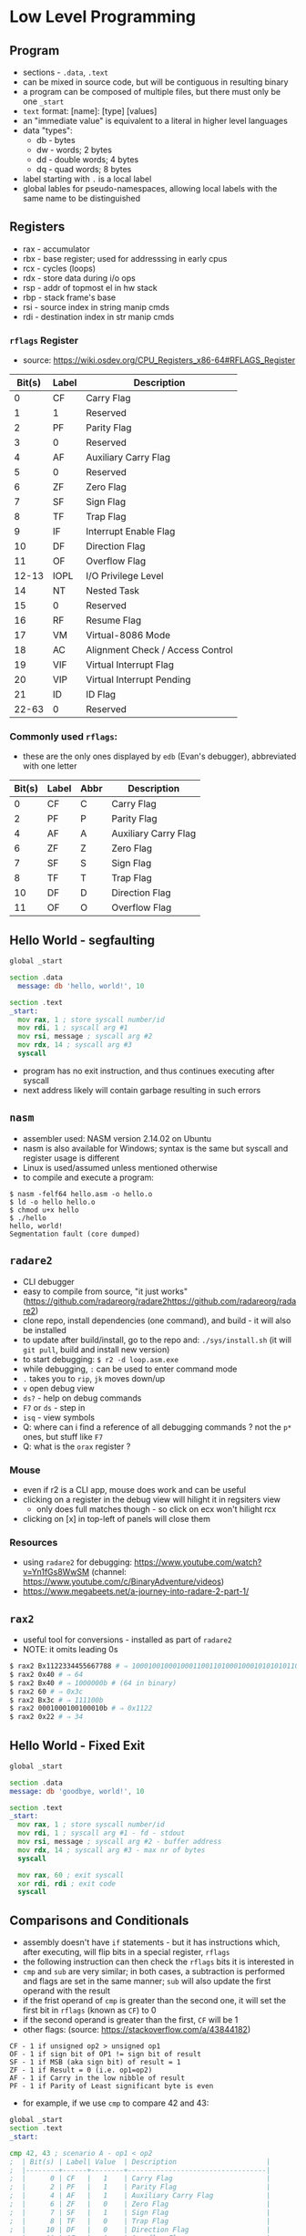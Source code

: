 * Low Level Programming
** Program
   - sections - ~.data~, ~.text~
   - can be mixed in source code, but will be contiguous in resulting binary
   - a program can be composed of multiple files, but there must only be one ~_start~
   - ~text~ format: [name]: [type] [values]
   - an "immediate value" is equivalent to a literal in higher level languages
   - data "types":
     - db - bytes
     - dw - words; 2 bytes
     - dd - double words; 4 bytes
     - dq - quad words; 8 bytes
   - label starting with ~.~ is a local label
   - global lables for pseudo-namespaces, allowing local labels with the same name to be distinguished

** Registers
  - rax - accumulator
  - rbx - base register; used for addresssing in early cpus
  - rcx - cycles (loops)
  - rdx - store data during i/o ops
  - rsp - addr of topmost el in hw stack
  - rbp - stack frame's base
  - rsi - source index in string manip cmds
  - rdi - destination index in str manip cmds
*** ~rflags~ Register
    - source: https://wiki.osdev.org/CPU_Registers_x86-64#RFLAGS_Register
    | Bit(s) | Label | Description                      |
    |--------+-------+----------------------------------|
    |      0 | CF    | Carry Flag                       |
    |      1 | 1     | Reserved                         |
    |      2 | PF    | Parity Flag                      |
    |      3 | 0     | Reserved                         |
    |      4 | AF    | Auxiliary Carry Flag             |
    |      5 | 0     | Reserved                         |
    |      6 | ZF    | Zero Flag                        |
    |      7 | SF    | Sign Flag                        |
    |      8 | TF    | Trap Flag                        |
    |      9 | IF    | Interrupt Enable Flag            |
    |     10 | DF    | Direction Flag                   |
    |     11 | OF    | Overflow Flag                    |
    |  12-13 | IOPL  | I/O Privilege Level              |
    |     14 | NT    | Nested Task                      |
    |     15 | 0     | Reserved                         |
    |     16 | RF    | Resume Flag                      |
    |     17 | VM    | Virtual-8086 Mode                |
    |     18 | AC    | Alignment Check / Access Control |
    |     19 | VIF   | Virtual Interrupt Flag           |
    |     20 | VIP   | Virtual Interrupt Pending        |
    |     21 | ID    | ID Flag                          |
    |  22-63 | 0     | Reserved                         |
*** Commonly used ~rflags~:
    - these are the only ones displayed by ~edb~ (Evan's debugger), abbreviated with one letter
    | Bit(s) | Label | Abbr | Description                      |
    |--------+-------+------+----------------------------------|
    |      0 | CF    |  C   | Carry Flag                       |
    |      2 | PF    |  P   | Parity Flag                      |
    |      4 | AF    |  A   | Auxiliary Carry Flag             |
    |      6 | ZF    |  Z   | Zero Flag                        |
    |      7 | SF    |  S   | Sign Flag                        |
    |      8 | TF    |  T   | Trap Flag                        |
    |     10 | DF    |  D   | Direction Flag                   |
    |     11 | OF    |  O   | Overflow Flag                    |
** Hello World - segfaulting
#+BEGIN_SRC asm :tangle hello.asm
global _start

section .data
  message: db 'hello, world!', 10

section .text
_start:
  mov rax, 1 ; store syscall number/id
  mov rdi, 1 ; syscall arg #1
  mov rsi, message ; syscall arg #2
  mov rdx, 14 ; syscall arg #3
  syscall
#+END_SRC
- program has no exit instruction, and thus continues executing after syscall
- next address likely will contain garbage resulting in such errors

** ~nasm~
   - assembler used: NASM version 2.14.02 on Ubuntu
   - nasm is also available for Windows; syntax is the same but syscall and register usage is different
   - Linux is used/assumed unless mentioned otherwise
   - to compile and execute a program:
#+BEGIN_SRC
$ nasm -felf64 hello.asm -o hello.o
$ ld -o hello hello.o 
$ chmod u+x hello 
$ ./hello 
hello, world!
Segmentation fault (core dumped)
#+END_SRC

** ~radare2~
- CLI debugger
- easy to compile from source, "it just works" (https://github.com/radareorg/radare2https://github.com/radareorg/radare2)
- clone repo, install dependencies (one command), and build - it will also be installed
- to update after build/install, go to the repo and: ~./sys/install.sh~ (it will ~git pull~, build and install new version)
- to start debugging: ~$ r2 -d loop.asm.exe~
- while debugging, ~:~ can be used to enter command mode
- ~.~ takes you to ~rip~, ~jk~ moves down/up
- ~v~ open debug view
- ~ds?~ - help on debug commands
- ~F7~ or ~ds~ - step in
- ~isq~ - view symbols
- Q: where can i find a reference of all debugging commands ? not the ~p*~ ones, but stuff like ~F7~
- Q: what is the ~orax~ register ?
*** Mouse
   - even if r2 is a CLI app, mouse does work and can be useful
   - clicking on a register in the debug view will hilight it in regsiters view
     - only does full matches though - so click on ecx won't hilight rcx
   - clicking on [x] in top-left of panels will close them
*** Resources
- using ~radare2~ for debugging: https://www.youtube.com/watch?v=Yn1fGs8WwSM (channel: https://www.youtube.com/c/BinaryAdventure/videos)
- https://www.megabeets.net/a-journey-into-radare-2-part-1/

** ~rax2~
   - useful tool for conversions - installed as part of ~radare2~
   - NOTE: it omits leading 0s
#+BEGIN_SRC sh
$ rax2 Bx1122334455667788 # ⇒ 1000100100010001100110100010001010101011001100111011110001000b
$ rax2 0x40 # ⇒ 64
$ rax2 Bx40 # ⇒ 1000000b # (64 in binary)
$ rax2 60 # ⇒ 0x3c
$ rax2 Bx3c # ⇒ 111100b
$ rax2 0001000100100010b # ⇒ 0x1122
$ rax2 0x22 # ⇒ 34
#+END_SRC

** Hello World - Fixed Exit
#+BEGIN_SRC asm :tangle hello-fixed.asm
  global _start

  section .data
  message: db 'goodbye, world!', 10

  section .text
  _start:
    mov rax, 1 ; store syscall number/id
    mov rdi, 1 ; syscall arg #1 - fd - stdout
    mov rsi, message ; syscall arg #2 - buffer address
    mov rdx, 14 ; syscall arg #3 - max nr of bytes
    syscall

    mov rax, 60 ; exit syscall
    xor rdi, rdi ; exit code
    syscall
#+END_SRC

** Comparisons and Conditionals
   - assembly doesn't have ~if~ statements - but it has instructions which, after executing, will flip bits in a special register, ~rflags~
   - the following instruction can then check the ~rflags~ bits it is interested in
   - ~cmp~ and ~sub~ are very similar; in both cases, a subtraction is performed and flags are set in the same manner; ~sub~ will also update the first operand with the result
   - if the frist operand of ~cmp~ is greater than the second one, it will set the first bit in ~rflags~ (known as ~CF~) to 0
   - if the second operand is greater than the first, ~CF~ will be 1
   - other flags: (source: https://stackoverflow.com/a/43844182)
#+BEGIN_SRC
CF - 1 if unsigned op2 > unsigned op1
OF - 1 if sign bit of OP1 != sign bit of result
SF - 1 if MSB (aka sign bit) of result = 1
ZF - 1 if Result = 0 (i.e. op1=op2)
AF - 1 if Carry in the low nibble of result
PF - 1 if Parity of Least significant byte is even
#+END_SRC
   - for example, if we use ~cmp~ to compare 42 and 43:
#+BEGIN_SRC asm :tangle cmp.asm
  global _start
  section .text
  _start:

  cmp 42, 43 ; scenario A - op1 < op2
  ;  | Bit(s) | Label| Value  | Description                      |
  ;  |--------+------+--------+----------------------------------|
  ;  |      0 | CF   |   1    | Carry Flag                       |
  ;  |      2 | PF   |   1    | Parity Flag                      |
  ;  |      4 | AF   |   1    | Auxiliary Carry Flag             |
  ;  |      6 | ZF   |   0    | Zero Flag                        |
  ;  |      7 | SF   |   1    | Sign Flag                        |
  ;  |      8 | TF   |   0    | Trap Flag                        |
  ;  |     10 | DF   |   0    | Direction Flag                   |
  ;  |     11 | OF   |   0    | Overflow Flag                    |

  cmp 42, 41 ; scenario B - op1 > op2
  ;  | Bit(s) | Label| Value  | Description                      |
  ;  |--------+------+--------+----------------------------------|
  ;  |      0 | CF   |   0    | Carry Flag                       |
  ;  |      2 | PF   |   0    | Parity Flag                      |
  ;  |      4 | AF   |   0    | Auxiliary Carry Flag             |
  ;  |      6 | ZF   |   0    | Zero Flag                        |
  ;  |      7 | SF   |   0    | Sign Flag                        |
  ;  |      8 | TF   |   0    | Trap Flag                        |
  ;  |     10 | DF   |   0    | Direction Flag                   |
  ;  |     11 | OF   |   0    | Overflow Flag                    |

  cmp 42, 42 ; scenario C - op1 = op2
  ;  | Bit(s) | Label| Value  | Description                      |
  ;  |--------+------+--------+----------------------------------|
  ;  |      0 | CF   |   0    | Carry Flag                       |
  ;  |      2 | PF   |   1    | Parity Flag                      |
  ;  |      4 | AF   |   0    | Auxiliary Carry Flag             |
  ;  |      6 | ZF   |   1    | Zero Flag                        |
  ;  |      7 | SF   |   0    | Sign Flag                        |
  ;  |      8 | TF   |   0    | Trap Flag                        |
  ;  |     10 | DF   |   0    | Direction Flag                   |
  ;  |     11 | OF   |   0    | Overflow Flag                    |
#+END_SRC
  - ~radare2~ has the ~drc~ command, which gives the following outputs for gt, lt and eq:
#+BEGIN_SRC
0 0 1 EQ
1 1 0 NE
1 0 0 CF
1 0 0 NEG
0 0 0 OF
1 0 0 HI
1 0 1 HE
0 1 1 LO
0 1 1 LOE
0 1 1 GE
0 1 0 GT
1 0 0 LT
1 0 1 LE
#+END_SRC

#+BEGIN_SRC asm :tangle comparison-size.asm
  global _start
  section .data
    a: db 0x42
    b: db 0x4200
    c: dw 0x4200
    d: dw 0x0042
    ; resulting .data layout:
    ; 0x402000: 42 (a)
    ; 0x402001: 00 (b)
    ; 0x402002: 00 42 (c; bytes reversed)
    ; 0x402004: 42 00 (d; bytes reversed)
  section .text
  _start:
    mov rax, 42
    cmp rax, 42
    cmp rax, 4242 ; Z
    cmp rax, 4200 ; C
    cmp rax, [a]  ; C,Z
    cmp rax, [b]  ; C,P,S
    cmp rax, [c]  ; C,S
#+END_SRC

#+RESULTS:

** ~edb~
- looks like a solid option but building from source is more work and packaged version is out of date (1.0.0, when latest is 1.3.0)
- better display of ~rflags~ - just the meaningful ones, and they change colour when changed

** Loops
   - let's say we want to set ~rbx~ to 1 if ~rax~ is > 50, and to ~0~ otherwise:
#+BEGIN_SRC asm :tangle conditional.asm
  global _start
  section .text
  _start:
    mov rax, 51   ; it's >50, so we want to set rbx to 1
    cmp rax, 50   ; compare the two operands - will set dedicated register falgs
    jl .large     ; if th 
#+END_SRC
** Common Instructions
   - added instructions used in the book, and grouped related ones
#+BEGIN_SRC asm
  ; most common instruction
  mov

  ; stack, calls, addresses
  push
  pop
  call
  ret
  syscall
  lea

  ; bitwise
  xor
  or
  and
  shl
  sar rax, cl ; if trying to use, for ex, rcx: error: invalid combination of opcode and operands

  ; conditionals/loops
  test
  je
  jmp
  jne

  ; math
  add
  cmp
  inc
  sub
  fld
  fstp
  imul
  mul
  idiv
  div r8 ; divide value in ax (or dx:ax, edx:eax, rdx:rax) with value in r8; result ⇒ rax; remainder ⇒ rdx
#+END_SRC
   - interesting, but outdadet: https://www.strchr.com/x86_machine_code_statistics

** Syscalls
   - on Linux, each syscall has a unique, constant integer as ID; for example, for ~write~ it's 1
   - syscalls are invoked with the ~syscall~ instruction on x86-64; on 32, interrupt 0x80 is used instead
   - x86-64 Linux syscalls: http://blog.rchapman.org/posts/Linux_System_Call_Table_for_x86_64/
   - syscall ids are different on 32 bits compared to 64
   - to invoke a syscal:
     - put it's ID in ~rax~
     - put arguments in the corresponding register (see below)
     - invoke ~syscall~
   - syscalls would preserve rsp, rbp, rbx, r12, r13, r14, and r15 but might trample other registers

*** Syscall Arguments - Linux
  | Argument Nr. | Register |
  |--------------+----------|
  | 1st          | rdi      |
  | 2nd          | rsi      |
  | 3rd          | rdx      |
  | 4th          | r10      |
  | 5th          | r8       |
  | 6th          | r9       |
  
*** Common Syscalls
| Id | System call | $1 (rdi)        | $2 (rsi)        | $3 (rdx)     | $4 (r10) | $5 (r8) | $5 (r9) |
|----+-------------+-----------------+-----------------+--------------+----------+---------+---------|
|  0 | read        | unsigned int fd | char *buf       | size_t count |          |         |         |
|  1 | write       | unsigned int fd | const char *buf | size_t count |          |         |         |
| 60 | exit        | int error_code  |                 |              |          |         |         |

*** Resources
   - https://github.com/torvalds/linux/blob/master/arch/x86/entry/syscalls/syscall_64.tbl
   - https://www.nekosecurity.com/x86-64-assembly/part-3-nasm-anatomy-syscall-passing-argument
   - https://blog.packagecloud.io/eng/2016/04/05/the-definitive-guide-to-linux-system-calls/
   - "Where do you find the syscall table for Linux?" - https://unix.stackexchange.com/a/499016/39603
     
** Pointers and Addresses
   - some syscalls require "pointers" as args - addresses
   - on a 64 bit CPU, addresses are 64 bits - 8 bytes
   - instructions use square brackets to "dereference" a pointer - and take contents at the address, as opposed to the actual address itself
   - so ~mov rax, [foo]~ can be thought of as ~mov rax, *foo~
   - the ~mov~ instruction is a bit misleading as it won't move but will actually copy - the source is unchanged
   - how many bytes would be copied ? The first operand determines that (?: exceptions to this rule ?)
#+BEGIN_SRC asm :tangle pointers.asm
    global _start
    section .data
      foo: db 'aaaaaaaa' ; NOTE: ASCII code for 'a' is 96, or 0x61
    section .text
    _start:
      mov rax, foo   ; 00 00 00 00 00 40 20 00 ; put the address of the first byte of foo into rax
      mov rax, 0     ; 00 00 00 00 00 00 00 00 ; zero out rax
      mov ah,  [foo] ; 00 00 00 00 00 00 61 00 ; fill the "high" byte of ax with the first byte of foo
      mov al,  [foo] ; 00 00 00 00 00 00 61 61 ; fill the "low" byte of ax with the first byte of foo (note: high byte is filled from previous command)
      mov ax,  [foo] ; 00 00 00 00 00 00 61 61 ; ax is 2 bytes; so starting with the first byte of foo, copy 2 bytes to ax
      mov eax, [foo] ; 00 00 00 00 61 61 61 61 ; eax is 4 bytes; so starting with the first byte of foo, copy 4 bytes to ax
      mov rax, [foo] ; 61 61 61 61 61 61 61 61 ; rax is 8 bytes; so starting with the first byte of foo, copy 8 bytes to ax
#+END_SRC

   - to load the actual address of a location in a registry, use ~lea~
   - ~mov~ can be used instead of ~lea~ in some cases - when address does not require adjustments
   - above, ~foo~ is an address in memory, referencing the first byte with contents ('f')
#+BEGIN_SRC asm :tangle mov-vs-lea.asm
global _start
section .data
  foo: db '123456789'
section .text
_start:
   mov rax, foo       ; load address of ~foo~ into rax
   mov rax, [foo]     ; load contents of ~foo~ (first 8 bytes) into rax
   ;lea rax, foo       ; error: invalid combination of opcode and operands
   lea rax, [foo]     ; load address of ~foo~ into rax
   lea rax, [foo + 1] ; load address of (~foo~ + 1) into rax
   mov rax, [foo + 1] ; load contents of (~foo~ + 1) into rax
#+END_SRC

  - when size is unknown, errors result
  - the way size is specified is a bit counter-intuitive; it's specified on the destination
#+BEGIN_SRC asm :tangle operand-size.asm
  global _start
  section .data
    foo: dq 0xBEEFBABE
    bar: dq 0xDECAFBAD
  section .text
  _start:
    ;mov [foo], bar ; error: operation size not specified
    ;mov [foo], 1 ; error: operation size not specified
    ;mov byte[foo], bar ; ⇒ relocation truncated to fit: R_X86_64_8 against `.data'
    ;mov [foo], [bar] ; error: invalid combination of opcode and operands
    mov byte  [foo], 1 ; NOTE: bytes are stored in reverse, so this will leave foo as 0xBEEFBA01 (in memory: 0x01BAEFBE)
    mov byte  [foo], 0x8BADF00D ; warning: byte data exceeds bounds [-w+number-overflow] (only 0D - 1 byte - will be moved)
    mov word  [foo], 0x8BADF00D ; warning: word data exceeds bounds [-w+number-overflow]
    mov dword [foo], 0x8BADF00D ; 
    mov qword [foo], 0x8BADF00D ; warning: signed dword immediate exceeds bounds [-w+number-overflow], warning: dword data exceeds bounds [-w+number-overflow] 
#+END_SRC

*** Example: print a string, one character at a time
#+BEGIN_SRC asm :tangle loop.asm
global _start

section .data
  message: db 'hello, world!', 10

section .text
_start:
  mov ecx, 0 ; loop index

.loop:
  mov rax, 1 ; store syscall number/id
  mov rdi, 1 ; syscall arg #1 - fd - stdout
  lea rsi, [message + ecx] ; syscall arg #2 - buffer address
  mov rdx, 1 ; syscall arg #3 - max nr of bytes
  push rcx
  syscall
  pop rcx

  ; compare & loop
  inc ecx ; increment loop index
  cmp ecx, 14
  jne .loop

  mov rax, 60 ; exit syscall
  mov rdi, 0  ; exit code
  syscall
#+END_SRC

** Example: print rax register contents as hex
#+BEGIN_SRC asm :tangle print-rax.asm
  global _start

  section .data
    hex_chars: db '0123456789ABCDEF'

  section .text
  _start:
    mov rax, 0x1122334455667788
    mov rdi, 1
    mov rdx, 1
    mov rcx, 64 ; cl = 0x40 = 0100 0000 = 64

  .loop:
    ; We're going to make some changes to rax, so let's save its current value on the stack
    push rax

    ; The rax register (like most of other ones) is 64 bits long, and each hex
    ; char encodes 4 bits so we process it 4 bits at a time. We keep track of
    ; the number of remaining bits to be processed in rcx, so it goes down by 4
    ; on each iteration.
    ; rcx: 0000 0000 0000 0000 0000 0000 0000 0000 0000 0000 0000 0000 0000 0000 0100 0000 (0x40 = 64)
    sub rcx, 4
    ; rcx: 0000 0000 0000 0000 0000 0000 0000 0000 0000 0000 0000 0000 0000 0000 0011 1100 (0x3c = 60)

    ; Move the next 4 bits to the end of the register, by shifting right. We
    ; can use rcx as the number of bits to shift. On the first iteration of
    ; the loop, rcx (and therefore cl) will be 60; shifting right 60 bits
    ; leaves the first 4 bits at the end of rax. This destroys the rest of the
    ; bits, but that's OK because we've pushed the original value of rax to
    ; the stack.
    ;    :    1    1    2    2    3    3    4    4    5    5    6    6    7    7    8    8
    ; rax: 0001 0001 0010 0010 0011 0011 0100 0100 0101 0101 0110 0110 0111 0111 1000 1000
    sar rax, cl
    ; rax: 0000 0000 0000 0000 0000 0000 0000 0000 0000 0000 0000 0000 0000 0000 0000 0001 (0x1)

    ; Get rid of all bits except the last 4.This is not useful for the first
    ; iteration, but in the following ones there will be more bits left after
    ; shifting. For example, after shifting 52 bits (3rd iteration), rax is
    ; 0x112 - but we only want the last 4 bits:
    ; rax: 0000 0000 0000 0000 0000 0000 0000 0000 0000 0000 0000 0000 0000 0001 0001 0010 (0x0112 = 274)
    ; 0xf: 0000 0000 0000 0000 0000 0000 0000 0000 0000 0000 0000 0000 0000 0000 0000 1111 (0x000f = 15)
    ; rax: 0000 0000 0000 0000 0000 0000 0000 0000 0000 0000 0000 0000 0000 0000 0000 0010 (0x0002 = 2) ⇐ result after `and rax, 0xf`
    ; On the first iteration:
    ; rax: 0000 0000 0000 0000 0000 0000 0000 0000 0000 0000 0000 0000 0000 0000 0000 0001 (0x1)
    ; 0xf: 0000 0000 0000 0000 0000 0000 0000 0000 0000 0000 0000 0000 0000 0000 0000 1111 (0xf = 15)
    and rax, 0xf
    ; rax: 0000 0000 0000 0000 0000 0000 0000 0000 0000 0000 0000 0000 0000 0000 0000 0001 (0x01)

    ; Start preparing for syscall to print. The second argument is the address
    ; of what to print. We don't start with the first argument (syscall id)
    ; because that goes into rax, and we need rax' current value. We interpret the
    ; 4 bits in rax as a number, which is used to index into the `hex_chars` array.
    ; For example, if the 4 bits are 1010, that's 10 in decimal; the 10th item in the
    ; array is the corresponding hex char for 10, 'A' - which would get printed by the
    ; 'write' syscall invoked a bit later.
    lea rsi, [hex_chars + rax]

    ; Now we can set the first param for the syscall
    mov rax, 1 

    ; Syscalls can change rcx, so let's save it's value
    push rcx

    ; inovke syscall - prints the character encoded by the current value of
    syscall

    ; restore rcx
    pop rcx

    ; restore value of rax
    pop rax

    ; check if we need to loop again (we have more bits to print)
    cmp ecx, 0
    jne .loop

    ; invoke exit syscall
    mov rax, 60
    mov rdi, 0
    syscall
#+END_SRC

** Functions
   - the ~call <addr>~ instruction is equivalent to ~push rip; jmp <addr>~
   - so the current address is saved on the stack, and the CPU starts executing from <addr>
   - the first 6 arguments are passed like for syscalls, except the 4th one:
*** Functon Arguments - Linux
  | Argument Nr. | Register |
  |--------------+----------|
  | 1st          | rdi      |
  | 2nd          | rsi      |
  | 3rd          | rdx      |
  | 4th          | rcx      |
  | 5th          | r8       |
  | 6th          | r9       |
   - additional args can be passed on the stack
   - the ~ret~ instruction goes back the last address stored on the stack; equivalent to ~pop rip~
   - functions must take due dilligence and leave the stack exactly as it was when the function started
   - functions need to preserve the following registers: ~rbx~, ~rbp~, ~rsp~, ~r12-15~
   - functions are free to trample the registers not enumerated above
   - the above is not enforced in hardware, it is (the most common?) convention
   - return value goes into ~rax~

** Functon Library
#+NAME: functions
#+BEGIN_SRC asm :tangle functons.asm
  section .data
      newline:   db 10       ; 10 in decimal, 0A in hex - ASCII for newline char
      hex_chars: db '0123456789ABCDEF'

  section .text
    print_newline: ; () -> void
      mov rax, 1 ; write syscall
      mov rdi, 1 ; stdout 
      lea rsi, [newline] ; addr of newline char 
      mov rdx, 1 ; count
      syscall
    ret

    print_hex: ; (rdi - number to print as hex) -> void
      mov rax, rdi
      mov rcx, 64
      .loop:
        sub rcx, 4
        push rax
        sar rax, cl
        and rax, 0xF

        push rcx    ; will be trampled by syscall
        mov rdi, 1  ; stdout
        lea rsi, [hex_chars + rax] ; addr
        mov rdx, 1  ; how many bytes to print
        mov rax, 1  ; syscall id
        syscall
        pop rcx
        pop rax
        cmp rcx, 0
        jne .loop
    ret

    exit_ok:
      mov rax, 60  ; exit syscall
      mov rdi, 0   ; exit code
      syscall
    ret

#+END_SRC

#+NAME: exit
#+BEGIN_SRC asm
      mov rax, 60  ; exit syscall
      mov rdi, 0   ; exit code
      syscall
#+END_SRC

#+BEGIN_SRC asm :noweb yes :tangle functions-test.asm
  <<functions>>
  global _start
  _start:
  mov rdi, 0xABCDEF0123456789 ; 1st param
  call print_hex
  call print_newline ; function without args
  call exit_ok
#+END_SRC

** Endianness
   - x86-64 - "little endian" ⇒ in memory, data is stored with the least significant byte first
   - ths does not apply to the bits inside the bytes, or to registers - just memory
#+BEGIN_SRC asm :noweb yes :tangle endianness.asm
  <<functions>>
  global _start
  section .data
    foo: db 0x01, 0x02, 0x03, 0x04, 0x05, 0x06, 0x07, 0x08
    bar: db 0x0102030405060708
    baz: dq 0x0102030405060708
  section .text
  _start:
    mov rdi, [foo]
    call print_hex ; ⇒ 0807060504030201 - reverse order, because little endian
    call print_newline

    mov rdi, [bar]
    call print_hex ; ⇒ 0203040506070808 - only the last byte, 08, was taken because bar is 'db' - the rest come from foo
    call print_newline

    mov rdi, [baz]
    call print_hex ; ⇒ 0102030405060708 - all 8 bytes are stored, in the "correct" order because the whole value is stored as one
    call print_newline
    call exit_ok
#+END_SRC

#+RESULTS:
: 0807060504030201
: 0203040506070808
: 0102030405060708

** String length
#+BEGIN_SRC asm :noweb yes :tangle string-length-null.asm
  <<functions>>
  global _start
  section .data
    foo: db "foobar", 0
    bar: db "abc", 0
  section .text

  ; Calculate the length of a null-terminated string
  ; $1/rdi: pointer (address) to string start
  ; returns/rax: string length
  str_len:
    mov rsi, 0 ; init len 0
    .loop:
      mov dl, byte [rdi + rsi]
      cmp dl, 0
      je .end
      inc rsi
      jmp .loop
    .end:
      mov rax, rsi
      ret

  _start:
    ; calc foo's length
    mov rdi, foo
    call str_len
    mov rdi, rax
    call print_hex
    call print_newline

    ; calc bar's length
    mov rdi, bar
    call str_len
    mov rdi, rax
    call print_hex
    call print_newline

    ; exit
    call exit_ok
#+END_SRC

#+RESULTS:
: 0000000000000006
: 0000000000000003

** Allocating memory on the stack
   - the stack is a simple mechanism, we can ~push~ and ~pop~ stuff - but there is no "allocation" per se
   - anything in the stack can be accessed, but we must know the address - relative to ~rbp~/~rsp~
   - this is conter-intuitive, but the stack grows downwards - so when something is pushed, ~rsp~ decreases
   - ~push~ will place data on the stack, and decrease ~rsp~ by 8 - even when less than 8 bytes are pushed
   - AMD manual mentions different opcodes for ~push~, depending on how many bytes are pushed
     - for one byte immediate values, it's 6A and for other sizes (2, 4, 8) it's 68
     - I'm not sure how this matters, because even if you push 1 byte, ~rsp~ still goes down by 8
#+BEGIN_SRC asm :tangle stack.asm
  global _start
  section .text
  _start:
    push 'a'   ; 1 byte
    push 'abc' ; 4 bytes
    push 100   ; 1 byte
#+END_SRC

** Function: print buffer as an unsigned 64-bit integer

#+BEGIN_SRC asm :noweb yes :tangle print-unsigned-number.asm
  <<functions>>
  global _start

  section .data

    foo: dq 0x64       ; 100
    bar: dq 0x100      ; 256
    baz: dq 0x12345678 ; 305,419,896
    max: dq 0xFFFFFFFF ; 4,294,967,295

  section .text

    ; Print the input buffer as a 64-bit unsigned int
    ; $1/rdi: pointer (address) to first byte
    print_uint:
      mov rcx, 10
      mov rax, [rdi]
      mov r8, 0      ; counts number of digits
      .loop:
        inc r8
        mov rdx, 0   ; used by div as the high word
        div rcx      ; division result ⇒ rax; remainder ⇒ rdx
        add rdx, 48  ; add 48 to get ascii code
        push rdx
        cmp rax, 0
        jne .loop

      mov rax, 1     ; syscall id
      mov rdx, 1     ; how many bytes to print - for syscall
      mov rdi, 1     ; stdout
      .print_loop:
        mov rsi, rsp   ; top of stack - ASCII code of decimal digit
        syscall
        pop r9
        dec r8
        cmp r8, 0
        jne .print_loop

      ret

    _start:
      ; print 100
      mov rdi, foo
      call print_uint
      call print_newline

      ; print 256
      mov rdi, bar
      call print_uint
      call print_newline

      ; print 305419896
      mov rdi, baz
      call print_uint
      call print_newline

      ; exit
      call exit_ok
#+END_SRC

#+RESULTS:
: 100
: 256
: 305419896

** Signed integers and two's complement
   - on x86, signed integers are represented using two's complement
   - in two's complement, the high (leftmost) bit is the sign bit
   - if the high bit is 1, the number is negative; otherwise it's positive
   - to get the negative version of a number:
      1) subtract 1
      2) invert all bits
    - ex: ~0101~ is 5; to get -5:
        1) ~0101 - 1 = 0100~ 
        2) ~0100 inverted = 1011~ (-5 in two's complement)
   - to convert from two's complement to (regular?) representation, the inverse process can be used:
      1) invert all bits
      2) add 1
    - ex 1: ~1011~ is -5 in two's complement (could also be interpreted as 11 in decimal)
        1) ~1011 inverted = 0100~
        2) ~0100 + 1 = 0101~ (5 in decimal)
    - ex 2: ~1111~ is -1 in two's complement (could also be interpreted as 15 in decimal)
        1) ~1111 inverted = 0000~
        2) ~0000 + 1 = 0001~ (1 in decimal)

*** Resources
   - https://39iosdev.gitlab.io/ccd-iqt/idf/assembly/ASM_Basic_Operations/negative_bitwise.html

** Function: print buffer as a signed 64-bit integer

#+BEGIN_SRC asm :noweb yes :tangle print-signed-number.asm
  <<functions>>
  global _start

  section .data
    foo: dq 0xffffffffffffffff
    bar: dq 0xfffffffffffffffc
    baz: dq 0x5

  section .text

  ; Print the input buffer as a 64-bit unsigned int
  ; $1/rdi: pointer (address) to first byte
  print_uint:
    mov rcx, 10
    mov rax, [rdi]
    mov r8, 0      ; counts number of digits
    .loop:
      inc r8
      mov rdx, 0   ; used by div as the high word
      div rcx      ; division result ⇒ rax; remainder ⇒ rdx
      add rdx, 48  ; add 48 to get ascii code
      push rdx
      cmp rax, 0
      jne .loop

    mov rax, 1     ; syscall id
    mov rdx, 1     ; how many bytes to print - for syscall
    mov rdi, 1     ; stdout
    .print_loop:
      mov rsi, rsp   ; top of stack - ASCII code of decimal digit
      syscall
      pop r9
      dec r8
      cmp r8, 0
      jne .print_loop

    ret

  ; Print the input buffer as a 64-bit signed int, represented as two's complement
  ; $1/rdi: pointer (address) to first byte
  print_int:
    ; get ascii for the sign (+: 43, -: 45)
    mov r8, 43     ; assume positive
    mov r9, [rdi]  ; copy the number
    sar r9, 63     ; shift 63 bits out
    cmp r9, 0      ; 0 - positive
    je .set_pos
    jne .set_neg
    .set_neg:
    mov r8, 45     ; - (minus)
    ; get the unsigned value
    mov r9, [rdi]
    not r9         ; invert all bits
    add r9, 1      ; add 1
    jmp .print_sign
    .set_pos:
    mov r9, [rdi]

    ; print the sign
    .print_sign:
    mov rax, 1     ; syscall id
    mov rdx, 1     ; how many bytes to print - for syscall
    mov rdi, 1     ; stdout
    push r8
    mov rsi, rsp   ; what to print - ascii of sign
    syscall
    pop r8

    ; use previously defined function to print the number
    push r9
    mov rdi, rsp
    call print_uint
    pop r9
    ret

    _start:
      ; print -1
      mov rdi, foo
      call print_int
      call print_newline

      ; print -5
      mov rdi, bar
      call print_int
      call print_newline

      ; print 5
      mov rdi, baz
      call print_int
      call print_newline

      ; exit
      call exit_ok
#+END_SRC

#+RESULTS:
: -1
: -4
: +5


#+BEGIN_SRC asm :noweb yes :tangle signed.asm
  <<functions>>
  global _start
  section .text
  _start:
    mov rax, -5
    mov rax, -1

    ; exit
    call exit_ok
#+END_SRC

#+RESULTS:

#+BEGIN_SRC asm :noweb yes :tangle div.asm
  <<functions>>
  global _start
  section .text
  _start:
    mov rax, 12
    mov rcx, 10
    div rcx

    ; exit
    call exit_ok
#+END_SRC

#+RESULTS:

*** Resources
 x64 Assembly - Constructing and using a stack string - https://www.youtube.com/watch?v=SVQjbcXXOFc

** Resources
- nice quick-start, but format is a bit weird: https://www.nasm.us/doc/nasmdoc2.html#section-2.2
- Anatomy of a system call, part 1 - https://lwn.net/Articles/604287/
- https://github.com/torvalds/linux/tree/master/include/uapi/linux
- examples: https://www.csee.umbc.edu/portal/help/nasm/sample_64.shtml
- very good, but 32-bit: https://asmtutor.com/#lesson2
- good: https://cs.lmu.edu/~ray/notes/nasmtutorial/
- videos: https://www.youtube.com/playlist?list=PLetF-YjXm-sCH6FrTz4AQhfH6INDQvQSn
  
#+BEGIN_SRC asm :tangle foo.asm
  global _start
  section .text
  _start:
#+END_SRC
